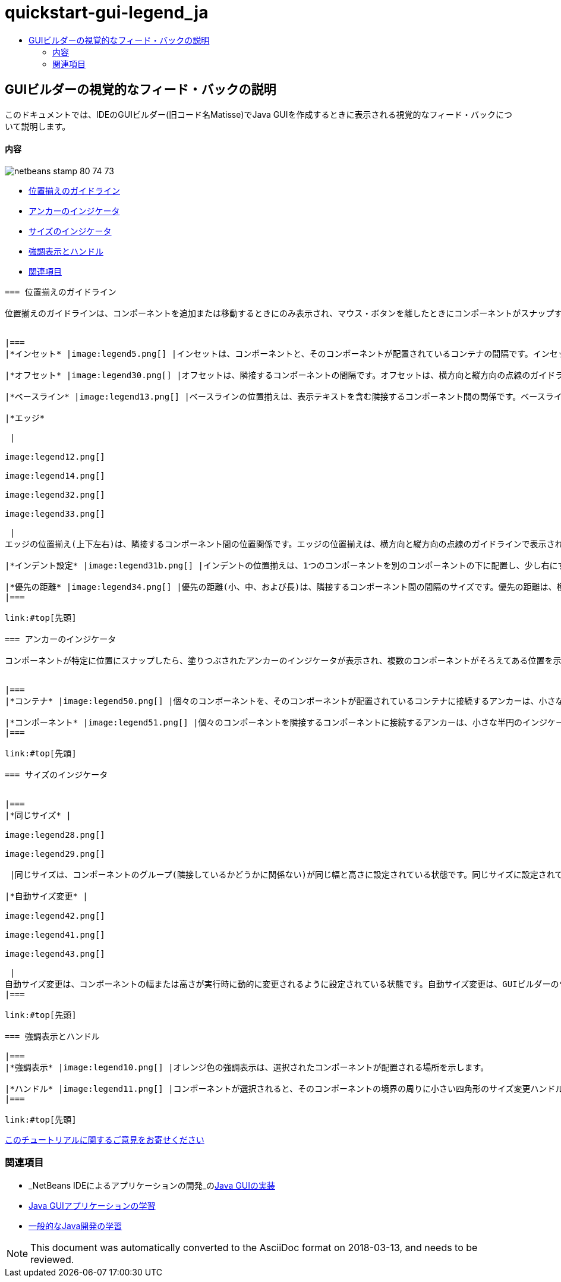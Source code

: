 // 
//     Licensed to the Apache Software Foundation (ASF) under one
//     or more contributor license agreements.  See the NOTICE file
//     distributed with this work for additional information
//     regarding copyright ownership.  The ASF licenses this file
//     to you under the Apache License, Version 2.0 (the
//     "License"); you may not use this file except in compliance
//     with the License.  You may obtain a copy of the License at
// 
//       http://www.apache.org/licenses/LICENSE-2.0
// 
//     Unless required by applicable law or agreed to in writing,
//     software distributed under the License is distributed on an
//     "AS IS" BASIS, WITHOUT WARRANTIES OR CONDITIONS OF ANY
//     KIND, either express or implied.  See the License for the
//     specific language governing permissions and limitations
//     under the License.
//

= quickstart-gui-legend_ja
:jbake-type: page
:jbake-tags: old-site, needs-review
:jbake-status: published
:keywords: Apache NetBeans  quickstart-gui-legend_ja
:description: Apache NetBeans  quickstart-gui-legend_ja
:toc: left
:toc-title:

== GUIビルダーの視覚的なフィード・バックの説明

このドキュメントでは、IDEのGUIビルダー(旧コード名Matisse)でJava GUIを作成するときに表示される視覚的なフィード・バックについて説明します。

==== 内容

image:netbeans-stamp-80-74-73.png[title="このページの内容は、NetBeans IDE 6.9以降に適用されます"]

* link:#alignment[位置揃えのガイドライン]
* link:#anchor[アンカーのインジケータ]
* link:#size[サイズのインジケータ]
* link:#highlight[強調表示とハンドル]
* link:#seealso[関連項目]
[quote]
----

=== 位置揃えのガイドライン

位置揃えのガイドラインは、コンポーネントを追加または移動するときにのみ表示され、マウス・ボタンを離したときにコンポーネントがスナップする位置を示します。コンポーネントを配置したら、ガイドラインは、複数のコンポーネントがそろえてある位置を示す実線と、アンカーのインジケータに変わります。


|===
|*インセット* |image:legend5.png[] |インセットは、コンポーネントと、そのコンポーネントが配置されているコンテナの間隔です。インセットは、横方向と縦方向の点線のガイドラインで表示されます。 

|*オフセット* |image:legend30.png[] |オフセットは、隣接するコンポーネントの間隔です。オフセットは、横方向と縦方向の点線のガイドラインで表示されます。 

|*ベースライン* |image:legend13.png[] |ベースラインの位置揃えは、表示テキストを含む隣接するコンポーネント間の関係です。ベースラインの位置揃えは、横方向の点線のガイドラインで表示されます。 

|*エッジ*

 |

image:legend12.png[]

image:legend14.png[]

image:legend32.png[]

image:legend33.png[]

 |
エッジの位置揃え(上下左右)は、隣接するコンポーネント間の位置関係です。エッジの位置揃えは、横方向と縦方向の点線のガイドラインで表示されます。 

|*インデント設定* |image:legend31b.png[] |インデントの位置揃えは、1つのコンポーネントを別のコンポーネントの下に配置し、少し右にずらす特殊な位置関係です。インデントの位置揃えは、2本の縦方向の点線のガイドラインで表示されます。 

|*優先の距離* |image:legend34.png[] |優先の距離(小、中、および長)は、隣接するコンポーネント間の間隔のサイズです。優先の距離は、横方向または縦方向の点線のガイドラインで表示されます。 
|===

link:#top[先頭]

=== アンカーのインジケータ

コンポーネントが特定に位置にスナップしたら、塗りつぶされたアンカーのインジケータが表示され、複数のコンポーネントがそろえてある位置を示します。


|===
|*コンテナ* |image:legend50.png[] |個々のコンポーネントを、そのコンポーネントが配置されているコンテナに接続するアンカーは、小さな半円のインジケータで表示され、コンテナの端からコンポーネントまで点線で結びます。 

|*コンポーネント* |image:legend51.png[] |個々のコンポーネントを隣接するコンポーネントに接続するアンカーは、小さな半円のインジケータで表示され、一方のコンポーネントから他方のコンポーネントまで点線で結びます。 
|===

link:#top[先頭]

=== サイズのインジケータ


|===
|*同じサイズ* |

image:legend28.png[]

image:legend29.png[]

 |同じサイズは、コンポーネントのグループ(隣接しているかどうかに関係ない)が同じ幅と高さに設定されている状態です。同じサイズに設定されている場合、プロパティが設定されている各コンポーネントの上端に小さな四角形のインジケータが表示されます。 

|*自動サイズ変更* |

image:legend42.png[]

image:legend41.png[]

image:legend43.png[]

 |
自動サイズ変更は、コンポーネントの幅または高さが実行時に動的に変更されるように設定されている状態です。自動サイズ変更は、GUIビルダーのツールバーにある水平および垂直方向のサイズ変更ボタン(それぞれ、「水平方向のサイズ変更可能状態を変更」および「垂直方向のサイズ変更可能状態を変更」と呼ばれます)の状態で示されます。自動サイズ変更は、「プロパティ」ウィンドウ内の「他のプロパティ」リストにある「`resizable`」を選択することによって有効になります。 
|===

link:#top[先頭]

=== 強調表示とハンドル

|===
|*強調表示* |image:legend10.png[] |オレンジ色の強調表示は、選択されたコンポーネントが配置される場所を示します。 

|*ハンドル* |image:legend11.png[] |コンポーネントが選択されると、そのコンポーネントの境界の周りに小さい四角形のサイズ変更ハンドルが表示されます。コンポーネントの端にあるハンドルをクリックしたままドラッグすると、コンポーネントのサイズが変更されます。 
|===

link:#top[先頭]


----
link:/about/contact_form.html?to=3&subject=Feedback:%20GUI%20Builder%20Visual%20Feedback%20Legend,%20NetBeans%20IDE[このチュートリアルに関するご意見をお寄せください]


=== 関連項目

* _NetBeans IDEによるアプリケーションの開発_のlink:http://www.oracle.com/pls/topic/lookup?ctx=nb8000&id=NBDAG920[Java GUIの実装]
* link:../../trails/matisse.html[Java GUIアプリケーションの学習]
* link:../../trails/java-se.html[一般的なJava開発の学習]

NOTE: This document was automatically converted to the AsciiDoc format on 2018-03-13, and needs to be reviewed.
